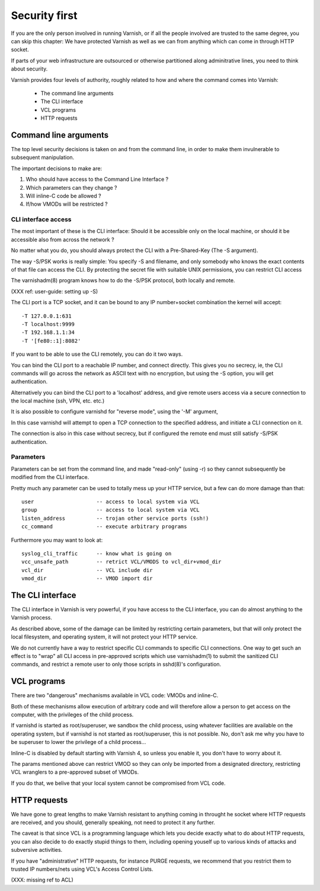 .. _run_security:

Security first
==============

If you are the only person involved in running Varnish, or if all
the people involved are trusted to the same degree, you can skip
this chapter:  We have protected Varnish as well as we can from
anything which can come in through HTTP socket.

If parts of your web infrastructure are outsourced or otherwise
partitioned along adminitrative lines, you need to think about
security.

Varnish provides four levels of authority, roughly related to
how and where the command comes into Varnish:

  * The command line arguments

  * The CLI interface

  * VCL programs

  * HTTP requests

Command line arguments
----------------------

The top level security decisions is taken on and from the command
line, in order to make them invulnerable to subsequent manipulation.

The important decisions to make are:

#. Who should have access to the Command Line Interface ?

#. Which parameters can they change ?

#. Will inline-C code be allowed ?

#. If/how VMODs will be restricted ?

CLI interface access
^^^^^^^^^^^^^^^^^^^^

The most important of these is the CLI interface:  Should it be
accessible only on the local machine, or should it be accessible
also from across the network ?

No matter what you do, you should always protect the CLI with a
Pre-Shared-Key (The -S argument).

The way -S/PSK works is really simple:  You specify -S and filename,
and only somebody who knows the exact contents of that file can
access the CLI.  By protecting the secret file with suitable UNIX
permissions, you can restrict CLI access

The varnishadm(8) program knows how to do the -S/PSK protocol,
both locally and remote.

(XXX ref: user-guide: setting up -S)

The CLI port is a TCP socket, and it can be bound to any IP
number+socket combination the kernel will accept::

	-T 127.0.0.1:631
	-T localhost:9999
	-T 192.168.1.1:34
	-T '[fe80::1]:8082'

If you want to be able to use the CLI remotely, you can do it
two ways.

You can bind the CLI port to a reachable IP number, and connect
directly.  This gives you no secrecy, ie, the CLI commands will
go across the network as ASCII text with no encryption, but
using the -S option, you will get authentication.

Alternatively you can bind the CLI port to a 'localhost' address,
and give remote users access via a secure connection to the local
machine (ssh, VPN, etc. etc.)

It is also possible to configure varnishd for "reverse mode", using
the '-M' argument,

In this case varnishd will attempt to open a TCP connection to the
specified address, and initiate a CLI connection on it.

The connection is also in this case without secrecy, but if configured
the remote end must still satisfy -S/PSK authentication.

Parameters
^^^^^^^^^^

Parameters can be set from the command line, and made "read-only"
(using -r) so they cannot subsequently be modified from the CLI
interface.

Pretty much any parameter can be used to totally mess up your
HTTP service, but a few can do more damage than that::

	user			-- access to local system via VCL
	group			-- access to local system via VCL
	listen_address		-- trojan other service ports (ssh!)
	cc_command		-- execute arbitrary programs

Furthermore you may want to look at::

	syslog_cli_traffic	-- know what is going on
	vcc_unsafe_path		-- retrict VCL/VMODS to vcl_dir+vmod_dir
	vcl_dir			-- VCL include dir
	vmod_dir		-- VMOD import dir

The CLI interface
-----------------

The CLI interface in Varnish is very powerful, if you have
access to the CLI interface, you can do almost anything to
the Varnish process.

As described above, some of the damage can be limited by restricting
certain parameters, but that will only protect the local filesystem,
and operating system, it will not protect your HTTP service.

We do not currently have a way to restrict specific CLI commands
to specific CLI connections.   One way to get such an effect is to
"wrap" all CLI access in pre-approved scripts which use varnishadm(1)
to submit the sanitized CLI commands, and restrict a remote user
to only those scripts in sshd(8)'s configuration.

VCL programs
------------

There are two "dangerous" mechanisms available in VCL code:  VMODs
and inline-C.

Both of these mechanisms allow execution of arbitrary code and will
therefore allow a person to get access on the computer, with the
privileges of the child process.

If varnishd is started as root/superuser, we sandbox the child
process, using whatever facilities are available on the operating
system, but if varnishd is not started as root/superuser, this is
not possible.  No, don't ask me why you have to be superuser to
lower the privilege of a child process...

Inline-C is disabled by default starting with Varnish 4, so unless
you enable it, you don't have to worry about it.

The params mentioned above can restrict VMOD so they can only
be imported from a designated directory, restricting VCL wranglers
to a pre-approved subset of VMODs.

If you do that, we belive that your local system cannot be compromised
from VCL code.

HTTP requests
-------------

We have gone to great lengths to make Varnish resistant to anything
coming in throught he socket where HTTP requests are received, and
you should, generally speaking, not need to protect it any further.

The caveat is that since VCL is a programming language which lets you
decide exactly what to do about HTTP requests, you can also decide
to do exactly stupid things to them, including opening youself up
to various kinds of attacks and subversive activities.

If you have "administrative" HTTP requests, for instance PURGE
requests, we recommend that you restrict them to trusted IP
numbers/nets using VCL's Access Control Lists.

(XXX: missing ref to ACL)
